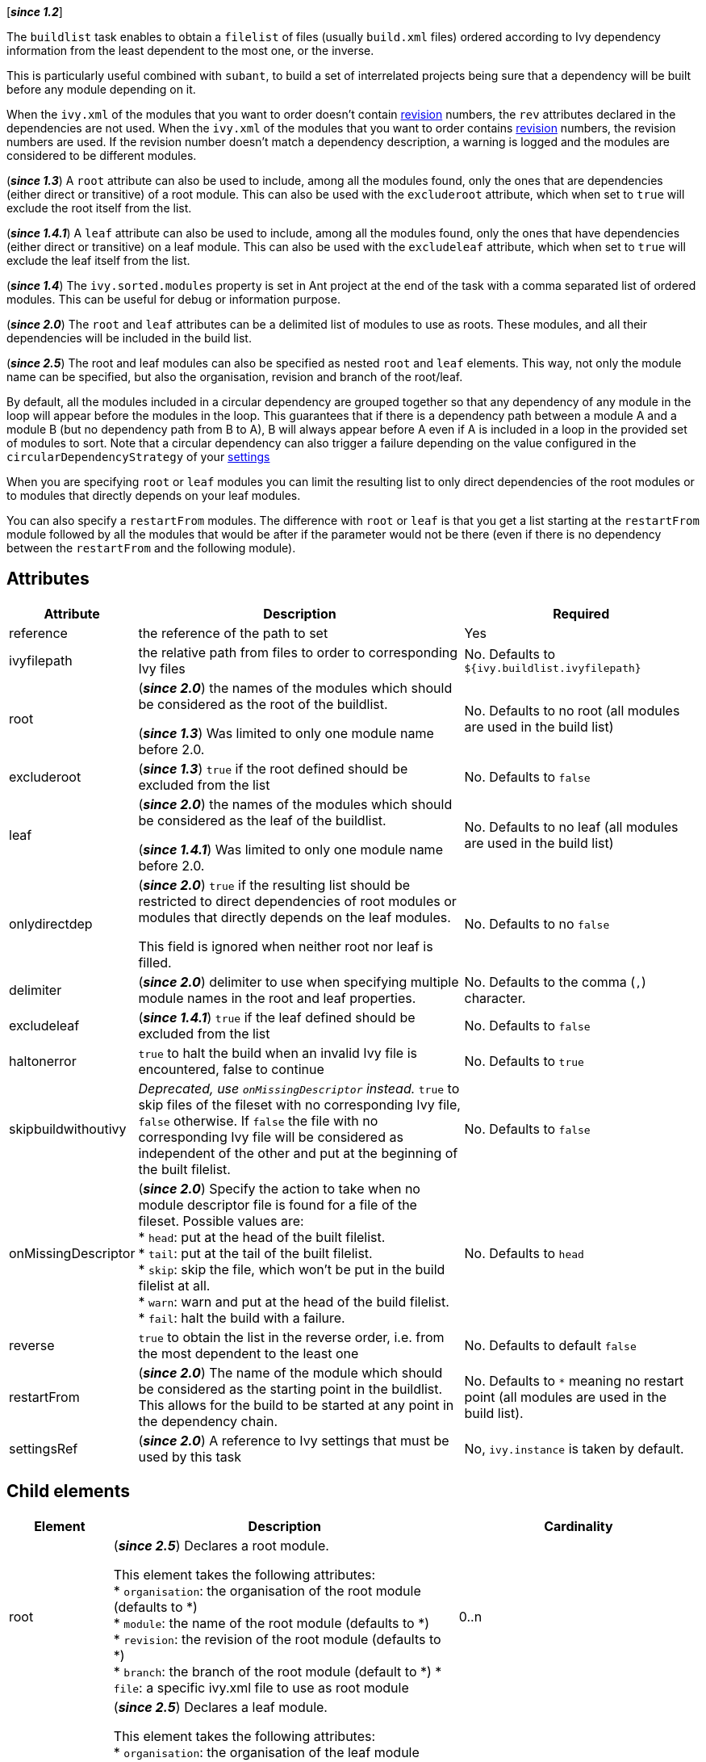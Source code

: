 ////
   Licensed to the Apache Software Foundation (ASF) under one
   or more contributor license agreements.  See the NOTICE file
   distributed with this work for additional information
   regarding copyright ownership.  The ASF licenses this file
   to you under the Apache License, Version 2.0 (the
   "License"); you may not use this file except in compliance
   with the License.  You may obtain a copy of the License at

     http://www.apache.org/licenses/LICENSE-2.0

   Unless required by applicable law or agreed to in writing,
   software distributed under the License is distributed on an
   "AS IS" BASIS, WITHOUT WARRANTIES OR CONDITIONS OF ANY
   KIND, either express or implied.  See the License for the
   specific language governing permissions and limitations
   under the License.
////

[*__since 1.2__*]

The `buildlist` task enables to obtain a `filelist` of files (usually `build.xml` files) ordered according to Ivy dependency information from the least dependent to the most one, or the inverse.

This is particularly useful combined with `subant`, to build a set of interrelated projects being sure that a dependency will be built before any module depending on it.

When the `ivy.xml` of the modules that you want to order doesn't contain link:../ivyfile/info{outfilesuffix}[revision] numbers, the `rev` attributes declared in the dependencies are not used.
When the `ivy.xml` of the modules that you want to order contains link:../ivyfile/info{outfilesuffix}[revision] numbers, the revision numbers are used. If the revision number doesn't match a dependency description, a warning is logged and the modules are considered to be different modules.

(*__since 1.3__*) A `root` attribute can also be used to include, among all the modules found, only the ones that are dependencies (either direct or transitive) of a root module. This can also be used with the `excluderoot` attribute, which when set to `true` will exclude the root itself from the list.

(*__since 1.4.1__*) A `leaf` attribute can also be used to include, among all the modules found, only the ones that have dependencies (either direct or transitive) on a leaf module. This can also be used with the `excludeleaf` attribute, which when set to `true` will exclude the leaf itself from the list.

(*__since 1.4__*) The `ivy.sorted.modules` property is set in Ant project at the end of the task with a comma separated list of ordered modules. This can be useful for debug or information purpose.

(*__since 2.0__*) The `root` and `leaf` attributes can be a delimited list of modules to use as roots. These modules, and all their dependencies will be included in the build list.

(*__since 2.5__*) The root and leaf modules can also be specified as nested `root` and `leaf` elements. This way, not only the module name can be specified, but also the organisation, revision and branch of the root/leaf.

By default, all the modules included in a circular dependency are grouped together so that any dependency of any module in the loop will appear before the modules in the loop. This guarantees that if there is a dependency path between a module A and a module B (but no dependency path from B to A), B will always appear before A even if A is included in a loop in the provided set of modules to sort.
Note that a circular dependency can also trigger a failure depending on the value configured in the `circularDependencyStrategy` of your link:../settings/conf{outfilesuffix}#circularDependencyStrategy[settings]

When you are specifying `root` or `leaf` modules you can limit the resulting list to only direct dependencies of the root modules or to modules that directly depends on your leaf modules.

You can also specify a `restartFrom` modules. The difference with `root` or `leaf` is that you get a list starting at the `restartFrom` module followed by all the modules that would be after if the parameter would not be there (even if there is no dependency between the `restartFrom` and the following module).

== Attributes

[options="header",cols="15%,50%,35%"]
|=======
|Attribute|Description|Required
|reference|the reference of the path to set|Yes
|ivyfilepath|the relative path from files to order to corresponding Ivy files|No. Defaults to `${ivy.buildlist.ivyfilepath}`
|root|(*__since 2.0__*) the names of the modules which should be considered as the root of the buildlist.

(*__since 1.3__*) Was limited to only one module name before 2.0.|No. Defaults to no root (all modules are used in the build list)
|excluderoot|(*__since 1.3__*) `true` if the root defined should be excluded from the list|No. Defaults to `false`
|leaf|(*__since 2.0__*) the names of the modules which should be considered as the leaf of the buildlist.

(*__since 1.4.1__*) Was limited to only one module name before 2.0.|No. Defaults to no leaf (all modules are used in the build list)
|onlydirectdep|(*__since 2.0__*) `true` if the resulting list should be restricted to direct dependencies of root modules or modules that directly depends on the leaf modules.

This field is ignored when neither root nor leaf is filled.|No. Defaults to no `false`
|delimiter|(*__since 2.0__*) delimiter to use when specifying multiple module names in the root and leaf properties.|No. Defaults to the comma (`,`) character.
|excludeleaf|(*__since 1.4.1__*) `true` if the leaf defined should be excluded from the list|No. Defaults to `false`
|haltonerror|`true` to halt the build when an invalid Ivy file is encountered, false to continue|No. Defaults to `true`
|[line-through]#skipbuildwithoutivy#|__Deprecated, use `onMissingDescriptor` instead.__ `true` to skip files of the fileset with no corresponding Ivy file, `false` otherwise. If `false` the file with no corresponding Ivy file will be considered as independent of the other and put at the beginning of the built filelist.|No. Defaults to `false`
|onMissingDescriptor|(*__since 2.0__*) Specify the action to take when no module descriptor file is found for a file of the fileset. Possible values are: +
* `head`: put at the head of the built filelist. +
* `tail`: put at the tail of the built filelist. +
* `skip`: skip the file, which won't be put in the build filelist at all. +
* `warn`: warn and put at the head of the build filelist. +
* `fail`: halt the build with a failure.|No. Defaults to `head`
|reverse|`true` to obtain the list in the reverse order, i.e. from the most dependent to the least one|No. Defaults to default `false`
|restartFrom|(*__since 2.0__*) The name of the module which should be considered as the starting point in the buildlist. This allows for the build to be started at any point in the dependency chain.
|No. Defaults to `*` meaning no restart point (all modules are used in the build list).
|settingsRef|(*__since 2.0__*) A reference to Ivy settings that must be used by this task|No, `ivy.instance` is taken by default.
|=======

== Child elements

[options="header",cols="15%,50%,35%"]
|=======
|Element|Description|Cardinality
|root|(*__since 2.5__*) Declares a root module.

This element takes the following attributes: +
* `organisation`: the organisation of the root module (defaults to *) +
* `module`: the name of the root module (defaults to *) +
* `revision`: the revision of the root module (defaults to *) +
* `branch`: the branch of the root module (default to *)
* `file`: a specific ivy.xml file to use as root module|0..n
|leaf|(*__since 2.5__*) Declares a leaf module.

This element takes the following attributes: +
* `organisation`: the organisation of the leaf module (defaults to *) +
* `module`: the name of the leaf module (defaults to *) +
* `revision`: the revision of the leaf module (defaults to *) +
* `branch`: the branch of the leaf module (default to *)
* `file`: a specific ivy.xml file to use as leaf module|0..n
|=======

== Parameters specified as nested elements

=== fileset

FileSets are used to select sets of files to order.

== Examples

[source,xml]
----
    <ivy:buildlist reference="build-path">
      <fileset dir="projects" includes="**/build.xml"/>
    </ivy:buildlist>
----

Builds a list of `build.xml` files sorted according to the `ivy.xml` files found at the same level (the default value for `ivyfilepath` is `ivy.xml`).

This list can then be used like that:

[source,xml]
----
    <subant target="build" buildpathref="build-path"/>
----

'''

[source,xml]
----
    <ivy:buildlist reference="build-path" ivyfilepath="ivy/ivy.xml" reverse="true">
      <fileset dir="projects" includes="**/build.xml"/>
    </ivy:buildlist>
----

Builds a list of `build.xml` files sorted according to the `ivy.xml` files found in an Ivy directory relative to those build files. The list is sorted from the most dependent to the least one.

'''

[source,xml]
----
    <ivy:buildlist reference="build-path" ivyfilepath="ivy/ivy.xml" root="myapp">
      <fileset dir="projects" includes="**/build.xml"/>
    </ivy:buildlist>
----

Builds a list of `build.xml` files sorted according to the `ivy.xml` files found in an Ivy directory relative to those build files. Only `build.xml` files of modules which are dependencies of `myapp` (either direct or transitive) are put in the result list.

'''

[source,xml]
----
    <ivy:buildlist reference="build-path" ivyfilepath="ivy/ivy.xml" leaf="mymodule">
      <fileset dir="projects" includes="**/build.xml"/>
    </ivy:buildlist>
----

Builds a list of `build.xml` files sorted according to the `ivy.xml` files found in an Ivy directory relative to those build files. Only `build.xml` files of modules which have dependencies (direct or transitive) on `mymodule` are put in the result list.

'''

[source,xml]
----
    <ivy:buildlist reference="build-path" ivyfilepath="ivy/ivy.xml">
      <root organisation="myorg" module="myapp" />
      <fileset dir="projects" includes="**/build.xml"/>
    </ivy:buildlist>
----

Builds a list of `build.xml` files sorted according to the `ivy.xml` files found in an Ivy directory relative to those build files. Only `build.xml` files of modules which are dependencies of `myorg#myapp` (either direct or transitive) are put in the result list.

'''

[source,xml]
----
    <ivy:buildlist reference="build-path" ivyfilepath="ivy/ivy.xml">
      <root file="/path/to/myapp-ivy.xml" />
      <fileset dir="projects" includes="**/build.xml"/>
    </ivy:buildlist>
----

Builds a list of `build.xml` files sorted according to the `ivy.xml` files found in an Ivy directory relative to those build files. Only `build.xml` files of modules which are dependencies defined in `/path/to/myapp-ivy.xml` (either direct or transitive) are put in the result list.
